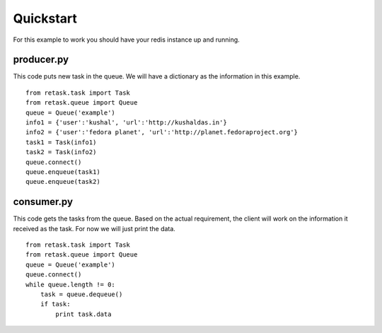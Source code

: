 .. _quickstart:

Quickstart
==========

For this example to work you should have your redis instance
up and running.

producer.py
-----------
This code puts new task in the queue. We will have a dictionary as
the information in this example.

::

    from retask.task import Task
    from retask.queue import Queue
    queue = Queue('example')
    info1 = {'user':'kushal', 'url':'http://kushaldas.in'}
    info2 = {'user':'fedora planet', 'url':'http://planet.fedoraproject.org'}
    task1 = Task(info1)
    task2 = Task(info2)
    queue.connect()
    queue.enqueue(task1)
    queue.enqueue(task2)


consumer.py
-----------
This code gets the tasks from the queue. Based on the actual requirement, the
client will work on the information it received as the task. For now we will
just print the data.

::

    from retask.task import Task
    from retask.queue import Queue
    queue = Queue('example')
    queue.connect()
    while queue.length != 0:
        task = queue.dequeue()
        if task:
            print task.data

